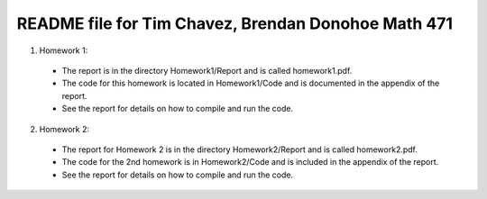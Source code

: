 ++++++++++++++++++++++++++++++++++++++++++++++++++++
README file for Tim Chavez, Brendan Donohoe Math 471
++++++++++++++++++++++++++++++++++++++++++++++++++++

1. Homework 1:

  - The report is in the directory Homework1/Report and is called homework1.pdf.

  - The code for this homework is located in Homework1/Code and is documented in the appendix of the report.

  - See the report for details on how to compile and run the code.

2. Homework 2:

  - The report for Homework 2 is in the directory Homework2/Report and is called homework2.pdf.

  - The code for the 2nd homework is in Homework2/Code and is included in the appendix of the report.

  - See the report for details on how to compile and run the code.